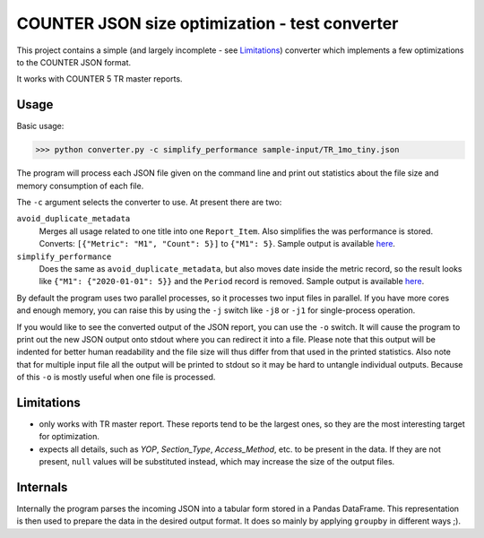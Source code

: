 ===============================================
COUNTER JSON size optimization - test converter
===============================================

This project contains a simple (and largely incomplete - see `Limitations`_) converter which
implements a few optimizations to the COUNTER JSON format.

It works with COUNTER 5 TR master reports.

Usage
=====

Basic usage:

>>> python converter.py -c simplify_performance sample-input/TR_1mo_tiny.json

The program will process each JSON file given on the command line and print out statistics
about the file size and memory consumption of each file.

The ``-c`` argument selects the converter to use. At present there are two:

``avoid_duplicate_metadata``
    Merges all usage related to one title into one ``Report_Item``. Also simplifies the was
    performance is stored. Converts: ``[{"Metric": "M1", "Count": 5}]`` to ``{"M1": 5}``.
    Sample output is available `here <sample-output/TR_1mo_tiny.avoid_duplicate_metadata.json>`_.

``simplify_performance``
    Does the same as ``avoid_duplicate_metadata``, but also moves date inside the metric record,
    so the result looks like ``{"M1": {"2020-01-01": 5}}`` and the ``Period`` record is removed.
    Sample output is available `here <sample-output/TR_1mo_tiny.simplify_performance.json>`_.

By default the program uses two parallel processes, so it processes two input files in parallel.
If you have more cores and enough memory, you can raise this by using the ``-j`` switch like
``-j8`` or ``-j1`` for single-process operation.

If you would like to see the converted output of the JSON report, you can use the ``-o`` switch.
It will cause the program to print out the new JSON output onto stdout where you can redirect it
into a file. Please note that this output will be indented for better human readability and the
file size will thus differ from that used in the printed statistics. Also note that for multiple
input file all the output will be printed to stdout so it may be hard to untangle individual
outputs. Because of this ``-o`` is mostly useful when one file is processed.


Limitations
===========

* only works with TR master report. These reports tend to be the largest ones, so they are the
  most interesting target for optimization.

* expects all details, such as `YOP`, `Section_Type`, `Access_Method`, etc. to be present in the
  data. If they are not present, ``null`` values will be substituted instead, which may increase
  the size of the output files.


Internals
=========

Internally the program parses the incoming JSON into a tabular form stored in a Pandas DataFrame.
This representation is then used to prepare the data in the desired output format. It does so
mainly by applying ``groupby`` in different ways ;).
